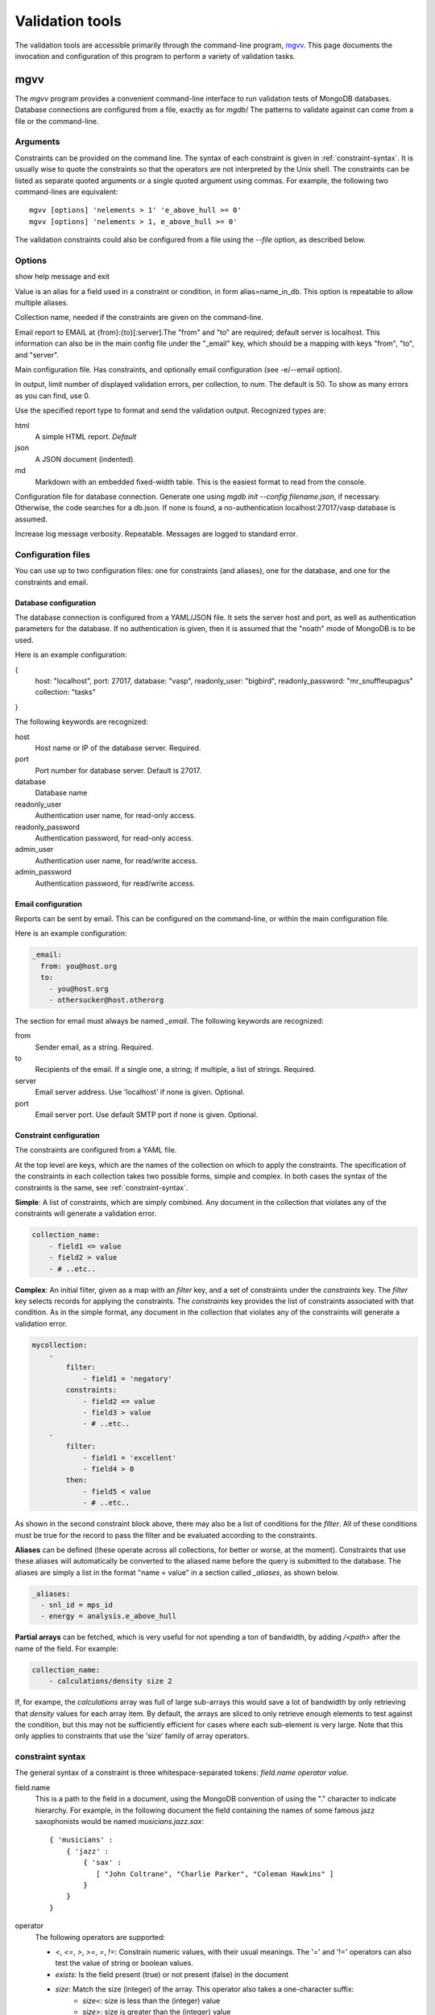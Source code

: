
.. codeauthor:: Dan Gunter <dkgunter@lbl.gov>

****************
Validation tools
****************

The validation tools are accessible primarily through the command-line program, `mgvv`_.
This page documents the invocation and configuration of this program to perform
a variety of validation tasks.



mgvv
====

.. program:: mgvv

The `mgvv` program provides a convenient command-line interface to run
validation tests of MongoDB databases.
Database connections are configured from a file, exactly as for `mgdb`/
The patterns to validate against can come from a file or the command-line.

Arguments
---------

Constraints can be provided on the command line.
The syntax of each constraint is given in :ref:`constraint-syntax`.
It is usually wise to quote the constraints so that the operators are not
interpreted by the Unix shell. The constraints can be listed as separate quoted arguments
or a single quoted argument using commas. For example, the following two command-lines are
equivalent::

        mgvv [options] 'nelements > 1' 'e_above_hull >= 0'
        mgvv [options] 'nelements > 1, e_above_hull >= 0'

The validation constraints could also be configured from a file using the
`--file` option, as described below.

Options
-------

.. option:: -h, --help

show help message and exit

.. option:: -a, --alias

Value is an alias for a field used in a constraint or condition,
in form alias=name_in_db. This option is repeatable to allow multiple
aliases.

.. option:: -C <name>, --collection <name>

Collection name, needed if the constraints are given on the command-line.

.. option:: -e <file/spec>, --email <file/spec>

Email report to EMAIL at {from}:{to}[:server].The "from" and "to" are required; default server is localhost. This information can also be in the main config file under the "_email" key, which should be a mapping with keys "from", "to", and "server".

.. option:: -f <file>, --file <file>

Main configuration file. Has constraints, and optionally email configuration (see -e/--email option).

.. option:: --limit <num>, -m <num>

In output, limit number of displayed validation errors, per collection, to `num`.
The default is 50. To show as many errors as you can find, use 0.

.. option:: --format <type>, -F <type>

Use the specified report type to format and send the validation output.
Recognized types are:

html
    A simple HTML report. *Default*
json
    A JSON document (indented).
md
    Markdown with an embedded fixed-width table. This is the easiest format
    to read from the console.

.. option:: -c <file>, --config <file>

Configuration file for database connection. Generate one using `mgdb init --config filename.json`, if necessary. Otherwise, the code searches for a db.json.  If none is found, a no-authentication localhost:27017/vasp database is assumed.

.. option:: -v, --verbose

Increase log message verbosity. Repeatable. Messages are logged to standard error.

.. _configuration-files:

Configuration files
-------------------

You can use up to two configuration files: one for constraints (and aliases), one for
the database, and one for the constraints and email.

.. _db-config:

Database configuration
^^^^^^^^^^^^^^^^^^^^^^

The database connection is configured from a YAML/JSON file.
It sets the server host and port, as well as authentication parameters
for the database. If no authentication is given, then it is assumed
that the "noath" mode of MongoDB is to be used.

Here is an example configuration:

.. code-block:: json

{
    host: "localhost",
    port: 27017,
    database: "vasp",
    readonly_user: "bigbird",
    readonly_password: "mr_snuffleupagus"
    collection: "tasks"
}

The following keywords are recognized:

host
    Host name or IP of the database server. Required.
port
    Port number for database server. Default is 27017.
database
    Database name
readonly_user
    Authentication user name, for read-only access.
readonly_password
    Authentication password, for read-only access.
admin_user
    Authentication user name, for read/write access.
admin_password
    Authentication password, for read/write access.

.. _email-config:

Email configuration
^^^^^^^^^^^^^^^^^^^

Reports can be sent by email. This can be configured on the command-line, or within the main configuration file.

Here is an example configuration:

.. code-block:: yaml

    _email:
      from: you@host.org
      to:
        - you@host.org
        - othersucker@host.otherorg

The section for email must always be named `_email`.
The following keywords are recognized:

from
    Sender email, as a string. Required.
to
    Recipients of the email. If a single one, a string; if multiple, a list of strings. Required.
server
    Email server address. Use 'localhost' if none is given. Optional.
port
    Email server port. Use default SMTP port if none is given. Optional.

.. _constraint-config:

Constraint configuration
^^^^^^^^^^^^^^^^^^^^^^^^

The constraints are configured from a YAML file.

At the top level are keys, which are the names of the collection
on which to apply the constraints. The specification of the constraints in
each collection takes two possible forms, simple and complex. In both cases
the syntax of the constraints is the same, see :ref:`constraint-syntax`.

**Simple**: A list of constraints, which are simply combined. Any document in the collection that violates any of the constraints will generate a validation error.

.. code-block:: yaml

    collection_name:
        - field1 <= value
        - field2 > value
        - # ..etc..

**Complex**: An initial filter, given as a map with an `filter` key, and
a set of constraints under the `constraints` key.
The `filter` key selects records for applying the constraints.
The `constraints` key provides the list of constraints associated with that condition.
As in the simple format, any document in the collection
that violates any of the constraints will generate a validation error.

.. code-block:: yaml

    mycollection:
        -
            filter:
                - field1 = 'negatory'
            constraints:
                - field2 <= value
                - field3 > value
                - # ..etc..
        -
            filter:
                - field1 = 'excellent'
                - field4 > 0
            then:
                - field5 < value
                - # ..etc..

As shown in the second constraint block above, there may also be a 
list of conditions for the `filter`.
All of these conditions must be true for the record
to pass the filter and be evaluated according to the constraints.

**Aliases** can be defined (these operate across all collections, for better or worse, at the moment).
Constraints that use these aliases will automatically be converted to the aliased name before the query
is submitted to the database. The aliases are simply a list in the format "name = value"
in a section called `_aliases`, as shown below.

.. code-block:: yaml

    _aliases:
      - snl_id = mps_id
      - energy = analysis.e_above_hull

**Partial arrays** can be fetched, which is very useful for not spending a ton of bandwidth, by adding `/<path>`
after the name of the field. For example:

.. code-block:: yaml

    collection_name:
        - calculations/density size 2

If, for exampe, the `calculations` array was full of large sub-arrays
this would save a lot of bandwidth by only
retrieving that `density` values for each array item.
By default, the arrays are sliced to only retrieve enough elements
to test against the condition, but this may not be sufficiently efficient for cases where each sub-element is very large.
Note that this only applies to constraints that use the 'size' family of array operators.

.. _constraint-syntax:

constraint syntax
-----------------

The general syntax of a constraint is three whitespace-separated tokens: `field.name operator value`.

field.name
    This is a path to the field in a document, using the MongoDB convention of using the "." character
    to indicate hierarchy. For example, in the following document the field containing the names of
    some famous jazz saxophonists would be named `musicians.jazz.sax`::

        { 'musicians' :
            { 'jazz' :
                { 'sax' :
                   [ "John Coltrane", "Charlie Parker", "Coleman Hawkins" ]
                }
            }
        }

operator
    The following operators are supported:

    - `<`, `<=`, `>`, `>=`, `=`, `!=`: Constrain numeric values, with their usual meanings. The '=' and '!=' operators can also test the value of string or boolean values.
    - `exists`: Is the field present (true) or not present (false) in the document
    - `size`: Match the size (integer) of the array. This operator also takes a one-character suffix:
        - `size<`: size is less than the (integer) value
        - `size>`: size is greater than the (integer) value
        - `size$`: size is equal to the value of the variable named by the (string) value
    - `type`: the datatype of the field must match the given value, which can be either "number" or "string".

value
    The value can be numeric (integer or floating-point), a string, an identifier, or boolean value.
    An identifier is a restricted class of string that starts with a letter, has no spaces, and has only
    letters, digits, underscores and dots. All other strings must be quoted with single or double quotes.
    Boolean values are either `true` or `false` (case-insensitive, so TRUE would
    also work).

Below are some example constraints::

    weight < 200
    prefs.color = 'puce'
    prefs.food.dessert exists true       # must be present
    prefs.food.salted_fish exists false  # must not be present
    my.array size 0                      # array is present, but empty
    your.array size> 1                   # array must have more than one element
    their.array size$ foo.bar            # array size must be the same as value of foo.bar element
    weight type number                   # weight must be a number
    prefs.food.dessert type string       # must be a string
